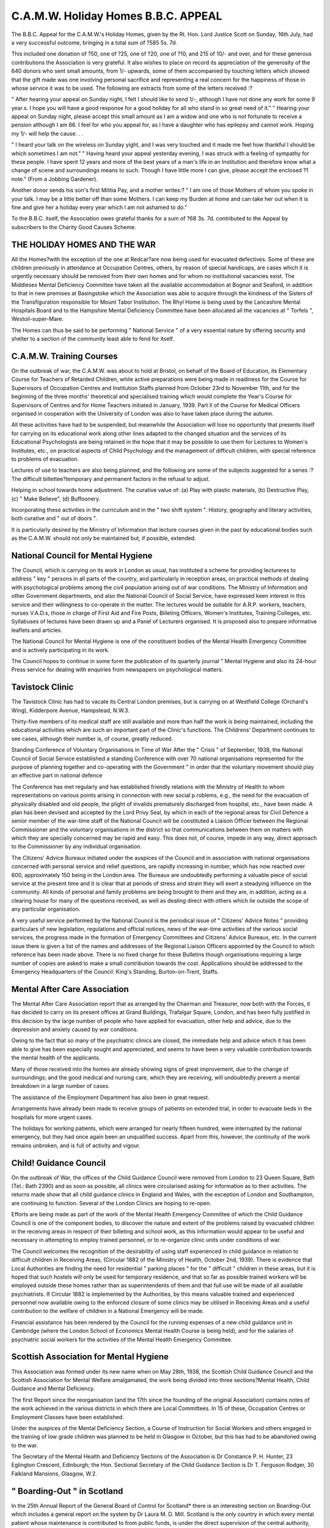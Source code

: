 C.A.M.W. Holiday Homes B.B.C. APPEAL
=====================================

The B.B.C. Appeal for the C.A.M.W.'s Holiday Homes, given by the Rt.
Hon. Lord Justice Scott on Sunday, 16th July, had a very successful outcome,
bringing in a total sum of ?585 5s. 7d.

This included one donation of ?50, one of ?25, one of ?20, one of ?10, and
215 of 10/- and over, and for these generous contributions the Association is
very grateful. It also wishes to place on record its appreciation of the
generosity of the 640 donors who sent small amounts, from 1/- upwards, some
of them accompanied by touching letters which showed that the gift made
was one involving personal sacrifice and representing a real concern for the
happiness of those in whose service it was to be used. The following are
extracts from some of the letters received :?

" After hearing your appeal on Sunday night, I felt I should like to send
1/-, although I have not done any work for some 9 year.s. I hope you will have a
good response for a good holiday for all who stand in so great need of it."
" Hearing your appeal on Sunday night, please accept this small amount as I
am a widow and one who is not fortunate to receive a pension although I am
66. I feel for who you appeal for, as I have a daughter who has epilepsy and
cannot work. Hoping my 1/- will help the cause. . .

" I heard your talk on the wireless on Sunday yight, and I was very touched
and it made me feel how thankful I should be which sometimes I am not."
" Having heard your appeal yesterday evening, I was struck with a feeling
of sympathy for these people. I have spent 12 years and more of the best years
of a man's life in an Institution and therefore know what a change of scene and
surroundings means to such. Though I have little more I can give, please accept
the enclosed ?1 note." (From a Jobbing Gardener).

Another donor sends his son's first Militia Pay, and a mother writes:?
" I am one of those Mothers of whom you spoke in your talk. I may be
a little better off than some Mothers. I can keep my Burden at home and can
take her out when it is fine and give her a holiday every year which I am not
ashamed to do."

To the B.B.C. itself, the Association owes grateful thanks for a sum of
?68 3s. 7d. contributed to the Appeal by subscribers to the Charity Good
Causes Scheme.

THE HOLIDAY HOMES AND THE WAR
------------------------------
All the Homes?with the exception of the one at Redcar?are now being
used for evacuated defectives. Some of these are children previously in
attendance at Occupation Centres, others, by reason of special handicaps, are
cases which it is urgently necessary should be removed from their own homes
and for whom no institutional vacancies exist. The Middlesex Mental
Deficiency Committee have taken all the available accommodation at Bognor
and Seaford, in addition to that in new premises at Basingstoke which the
Association was able to acquire through the kindness of the Sisters of the
Transfiguration responsible for Mount Tabor Institution. The Rhyl Home is
being used by the Lancashire Mental Hospitals Board and to the Hampshire
Mental Deficiency Committee have been allocated all the vacancies at
" Torfels ", Westoil-super-Mare.

The Homes can thus be said to be performing " National Service " of a
very essential nature by offering security and shelter to a section of the
community least able to fend for itself.

C.A.M.W. Training Courses
-------------------------
On the outbreak of war, the C.A.M.W. was about to hold at Bristol, on
behalf of the Board of Education, its Elementary Course for Teachers of
Retarded Children, while active preparations were being made in readiness for
the Course for Supervisors of Occupation Centres and Institution Staffs
planned from October 23rd to November 11th, and for the beginning of the
three months' theoretical and specialised training which would complete the
Year's Course for Supervisors of Centres and for Home Teachers initiated in
January, 1939. Part II of the Course for Medical Officers organised in cooperation with the University of London was also to have taken place during
the autumn.

All these activities have had to be suspended, but meanwhile the Association will lose no opportunity that presents itself for carrying on its educational work along other lines adapted to the changed situation and the services
of its Educational Psychologists are being retained in the hope that it may be
possible to use them for Lectures to Women's Institutes, etc., on practical
aspects of Child Psychology and the management of difficult children, with
special reference to problems of evacuation.

Lectures of use to teachers are also being planned, and the following are
some of the subjects suggested for a series :?
The difficult billettee?temporary and permanent factors in the refusal to
adjust.

Helping in school towards home adjustment. The curative value of: (a) Play
with plastic materials, (b) Destructive Play, (c) " Make Believe", (d)
Buffoonery.

Incorporating these activities in the curriculum and in the " two shift
system ". History, geography and literary activities, both curative and " out of
doors ".

It is particularly desired by the Ministry of Information that lecture
courses given in the past by educational bodies such as the C.A.M.W. should
not only be maintained but, if possible, extended.

National Council for Mental Hygiene
-----------------------------------
The Council, which is carrying on its work in London as usual, has
instituted a scheme for providing lectureres to address " key " persons in all
parts of the country, and particularly in reception areas, on practical methods
of dealing with psychological problems among the civil population arising out
of war conditions. The Ministry of Information and other Government departments, and also the National Council of Social Service, have expressed keen
interest in this service and their willingness to co-operate in the matter. The
lectures would be suitable for A.R.P. workers, teachers, nurses V.A.D.s, those
in charge of First Aid and Fire Posts, Billeting Officers, Women's Institutes,
Training Colleges, etc. Syllabuses of lectures have been drawn up and a
Panel of Lecturers organised. It is proposed also to prepare informative
leaflets and articles.

The National Council for Mental Hygiene is one of the constituent bodies
of the Mental Health Emergency Committee and is actively participating in
its work.

The Council hopes to continue in some form the publication of its quarterly
journal " Mental Hygiene and also its 24-hour Press service for dealing with
enquiries from newspapers on psychological matters.

Tavistock Clinic
----------------
The Tavistock Clinic has had to vacate its Central London premises, but
is carrying on at Westfield College (Orchard's Wing), Kidderpore Avenue,
Hampstead, N.W.3.

Thirty-five members of its medical staff are still available and more than
half the work is being maintained, including the educational activities which
are such an important part of the Clinic's functions. The Childrens' Department continues to see cases, although their number is, of course, greatly
reduced.

Standing Conference of Voluntary Organisations in Time of War
After the " Crisis " of September, 1938, the National Council of Social
Service established a standing Conference with over 70 national organisations
represented for the purpose of planning together and co-operating with the
Government " in order that the voluntary movement should play an effective
part in national defence

The Conference has met regularly and has established friendly relations
with the Ministry of Health to whom representations on various points
arising in connection with new social p.roblems, e.g., the need for the evacuation of physically disabled and old people, the plight of invalids prematurely
discharged from hospital, etc., have been made. A plan has been devised and
accepted by the Lord Privy Seal, by which in each of the regional areas for
Civil Defence a senior member of the war-time staff of the National Council
will be constituted a Liaison Officer between the Regional Commissioner and
the voluntary organisations in the district so that communications between
them on matters with which they are specially concerned may be rapid and
easy. This does not, of course, impede in any way, direct approach to the
Commissioner by any individual organisation.

The Citizens' Advice Bureaux initiated under the auspices of the Council
and in association with national organisations concerned with personal service
and relief questions, are rapidly increasing in number, which has now reached
over 600, approximately 150 being in the London area. The Bureaux are
undoubtedly performing a valuable piece of social service at the present time
and it is clear that at periods of stress and strain they will exert a steadying
influence on the community. All kinds of personal and family problems are
being brought to them and they are, in addition, acting as a clearing house
for many of the questions received, as well as dealing direct with others
which lie outside the scope of any particular organisation.

A very useful service performed by the National Council is the periodical
issue of " Citizens' Advice Notes " providing particulars of new legislation,
regulations and official notices, news of the war-time activities of the various
social services, the progress made in the formation of Emergency Committees
and Citizens' Advice Bureaux, etc. In the current issue there is given a list
of the names and addresses of the Regional Liaison Officers appointed by the
Council to which reference has been made above. There is no fixed charge
for these Bulletins though organisations requiring a large number of copies
are asked to make a small contribution towards the cost. Applications should
be addressed to the Emergency Headquarters of the Council: King's Standing,
Burton-on-Trent, Staffs.

Mental After Care Association
-----------------------------
The Mental After Care Association report that as arranged by the Chairman
and Treasurer, now both with the Forces, it has decided to carry on its present
offices at Grand Buildings, Trafalgar Square, London, and has been fully justified
in this decision by the large number of people who have applied for evacuation,
other help and advice, due to the depression and anxiety caused by war conditions.

Owing to the fact that so many of the psychiatric clinics are closed, the
immediate help and advice which it has been able to give has been especially
sought and appreciated, and seems to have been a very valuable contribution
towards the mental health of the applicants.

Many of those received into the homes are already showing signs of great
improvement, due to the change of surroundings; and the good medical and
nursing care, which they are receiving, will undoubtedly prevent a mental
breakdown in a large number of cases.

The assistance of the Employment Department has also been in great
request.

Arrangements have already been made to receive groups of patients on
extended trial, in order to evacuate beds in the hospitals for more urgent
cases.

The holidays for working patients, which were arranged for nearly fifteen
hundred, were interrupted by the national emergency, but they had once again
been an unqualified success. Apart from this, however, the continuity of the
work remains unbroken, and is full of activity and vigour.

Child! Guidance Council
-------------------------
On the outbreak of War, the offices of the Child Guidance Council were
removed from London to 23 Queen Square, Bath (Tel.: Bath 2390) and as soon
as possible, all clinics were circularised asking for information as to their
activities. The returns made show that all child guidance clinics in England
and Wales, with the exception of London and Southampton, are continuing
to function. Several of the London Clinics are hoping to re-open.

Efforts are being made as part of the work of the Mental Health Emergency
Committee of which the Child Guidance Council is one of the component
bodies, to discover the nature and extent of the problems raised by
evacuated children in the receiving areas in respect of their billeting and school
work, as this information would appear to be useful and necessary in attempting to employ trained personnel, or to re-organize clinic units under conditions
of war.

The Council welcomes the recognition of the desirability of using staff
experienced in child guidance in relation to difficult children in Receiving
Areas, (Circular 1882 of the Ministry of Health, October 2nd, 1939). There is
evidence that Local Authorities are finding the need for residential " parking
places " for the " difficult " children in these areas, but it is hoped that such
hostels will only be used for temporary residence, and that so far as possible
trained workers will be employed outside these homes rather than as superintendents of them and that full use will be made of all available psychiatrists.
If Circular 1882 is implemented by the Authorities, by this means valuable
trained and experienced personnel now available owing to the enforced closure
of some clinics may be utilised in Receiving Areas and a useful contribution
to the welfare of children in a National Emergency will be made.

Financial assistance has been rendered by the Council for the running
expenses of a new child guidance unit in Cambridge (where the London School
of Economics Mental Health Course is being held), and for the salaries of
psychiatric social workers for the activities of the Mental Health Emergency
Committee.

Scottish Association for Mental Hygiene
--------------------------------------
This Association was formed under its new name when on May 28th, 1938,
the Scottish Child Guidance Council and the Scottish Association for Mental
Welfare amalgamated, the work being divided into three sections?Mental
Health, Child Guidance and Mental Deficiency.

The first Report since the reorganisation (and the 17th since the founding
of the original Association) contains notes of the work achieved in the various
districts in which there are Local Committees. In 15 of these, Occupation
Centres or Employment Classes have been established.

Under the auspices of the Mental Deficiency Section, a Course of Instruction for Social Workers and others engaged in the training of low grade
children was planned to be held in Glasgow in October, but this has had to be
abandoned owing to the war.

The Secretary of the Mental Health and Deficiency Sections of the
Association is Dr Constance P. H. Hunter, 23 Eglington Crescent, Edinburgh;
the Hon. Sectional Secretary of the Child Guidance Section is Dr T. Ferguson
Rodger, 30 Falkland Mansions, Glasgow, W.2.

" Boarding-Out " in Scotland
----------------------------
In the 25th Annual Report of the General Board of Control for Scotland*
there is an interesting section on Boarding-Out which includes a general report
on the system by Dr Laura M. D. Mill. Scotland is the only country in which
every mental patient whose maintenance is contributed to from public funds,
is under the direct supervision of the central authority, and the 1,087 " pauper
lunatics " as well as the 1,587 defectives in private dwellings on January 1st,
1939, were all visited by the officers of the Board whose reports provide much
interesting information on the system.

In his report on cases in the Glasgow district, Dr Francis Sutherland
draws attention to the special problems presented by the care of defectives in
large cities when suitable occupation is not provided and discusses the relative
advantages of leaving them in their own homes and of placing them in carefully chosen foster families. He also draws attention to the misuse of the
term " boarding-out " as applied to the Scottish system of domiciliary care
in so far as in a considerable proportion of cases, patients are left in their
own homes, and many of them have had no previous institutional training, such
as in other countries is a preliminary to boarding out.

Dr McLauchlan Johnston writes of the " noble service " given ungrudgingly by the best stock of farmer families which receive defectives or mental
cases into their care, and instances one patient of 76 who has been with his
present guardian since a day 51 years ago when after an attack of insanity at
the age of 22, she agreed to receive him " for six weeks to oblige the
Inspector ". He is now completely senile but has won the affection of all the
members of his foster-family who know him as " Grandpa

Another Inspector (Dr R. P. M'Broom) notes that in his experience the
boarding out of insane patients " does not provide the same difficulties as occur
in the case of defectives " and comments on the number of " extremely disordered patients with paranoid tendencies who were apparently leading quiet,
peaceful lives in comfortable homes

* Ii.M. Stationery Office, York House, Kingsway, W.C.2. 1/6.
114 MENTAL WELFARE
Institute for Scientific Treatment of Delinquency
During September the Institute closed its register to new cases owing to
the National Service commitments of the medical staff. All evening clinics
also ceased, for obvious reasons. Some of the practitioners, however, have so
far found it possible to continue the treatment of old patients who can attend
during the day.

The Directors are now arranging for a diagnostic service to be available
to the Courts, and unless (or until) the advent of air raids make conditions
impossible, the Institute will continue to function at 8 Portman Place,
London, W.l.

The Institute records have been, meanwhile, removed from London for
safety and if necessary there will later be an emergency address from which
the General Secretary will deal with correspondence.

The Second Year's University Extension Course which was to have begun
in October has unfortunately had to be cancelled, as has also the usual annual
Lecture Course for Probation Officers and Social Workers.

In Defence of the Mentally Defective
-------------------------------------
In a recent number of " The Lancet " (2nd September) a contributor
writing under the pseudonym of " D.P.M. " makes a spirited protest against
the idea so often voiced by visitors going through the wards of a Certified
Institution, that " What you need is a lethal chamber," or, to be more up-todate, " What you need is a well-placed bomb."

" The stoical attitude of most people towards the fate of mentally defective
people," he writes, ".strikes me?nowadays?as odd. At one time I shared their
opinion and advocated euthanasia with the best; but that was before I had had
much to do with mentally defective patients. Even after a month or two in
the wards I was pretty cocksure; but little by little I found where I was wrong.
The easy superiority of the eugenist deserted me, for I found that I was dealing,
not with regrettable accidents, but with people?and uncommonly nice people
at that."

" After five years of their society?and the time has been .spent among
low-grade defectives, idiots and imbeciles?I know that if someone presented
me with a fine new lethal chamber and authority to use it, I should have
extreme difficulty in choosing even one victim. On what grounds ought the
choice to be made? Mere lack of intelligence seems a dangerous standard.
Many high-grade defectives .... would not be noticeably deficient if placed
among simple or .savage people; they would do pretty well. It seems unreasonable to say that if they had been born scions of a race of savages they would
be fit to survive, but that having cropped up in a civilised country they merit
death."

"Most of them are kindly, innocent, easily contented, easily amused and
willing to work endlessly at a dull job without losing interest .... on the
whole they are good citizens."

Many Medical Superintendents would endorse this view and it is one
which cannot be too often emphasised.
